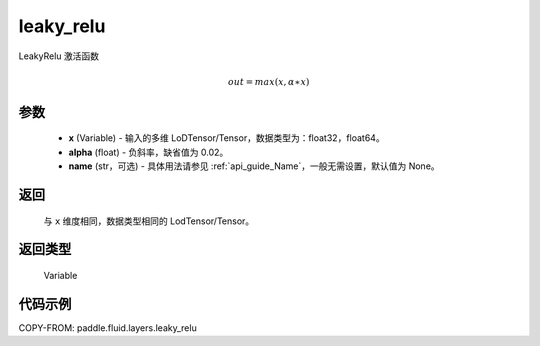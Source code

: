 .. _cn_api_fluid_layers_leaky_relu:

leaky_relu
-------------------------------

.. py:function:: paddle.fluid.layers.leaky_relu(x, alpha=0.02, name=None)




LeakyRelu 激活函数

.. math::   out=max(x,α∗x)

参数
::::::::::::

    - **x** (Variable) - 输入的多维 LoDTensor/Tensor，数据类型为：float32，float64。
    - **alpha** (float) - 负斜率，缺省值为 0.02。
    - **name** (str，可选) - 具体用法请参见 :ref:`api_guide_Name`，一般无需设置，默认值为 None。

返回
::::::::::::
 与 ``x`` 维度相同，数据类型相同的 LodTensor/Tensor。

返回类型
::::::::::::
 Variable

代码示例
::::::::::::

COPY-FROM: paddle.fluid.layers.leaky_relu
